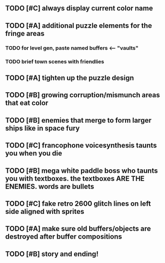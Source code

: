 ** TODO [#C] always display current color name 
** TODO [#A] additional puzzle elements for the fringe areas
*** TODO for level gen, paste named buffers <---- "vaults"
*** TODO brief town scenes with friendlies 
** TODO [#A] tighten up the puzzle design
** TODO [#B] growing corruption/mismunch areas that eat color
** TODO [#B] enemies that merge to form larger ships like in space fury 
** TODO [#C] francophone voicesynthesis taunts you when you die
** TODO [#B] mega white paddle boss who taunts you with textboxes. the textboxes ARE THE ENEMIES. words are bullets
** TODO [#C] fake retro 2600 glitch lines on left side aligned with sprites 
** TODO [#A] make sure old buffers/objects are destroyed after buffer compositions
** TODO [#B] story and ending!
